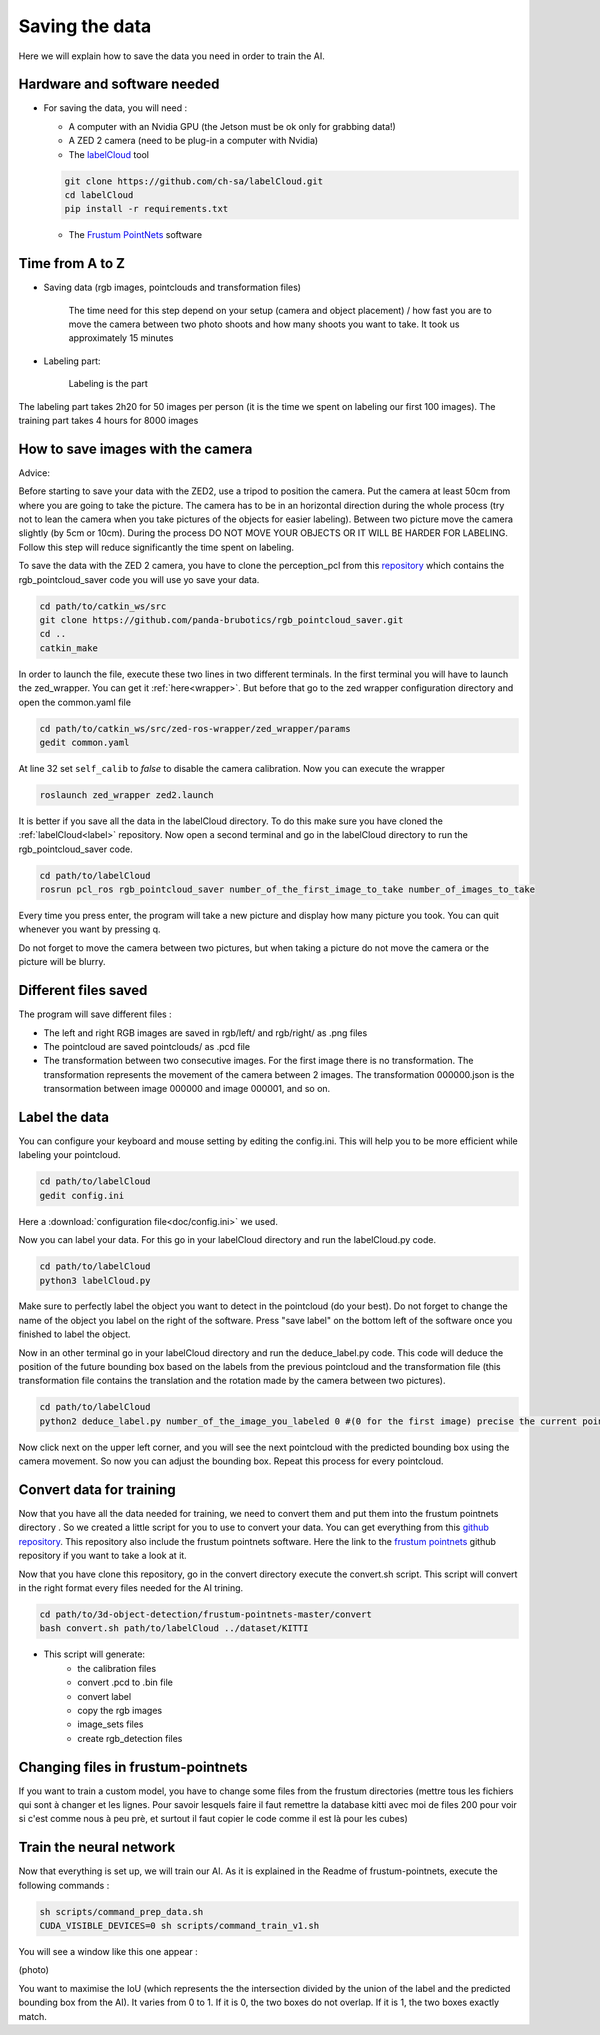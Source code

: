 .. _Data:

Saving the data
===============

.. role:: raw-html(raw)
    :format: html

Here we will explain how to save the data you need in order to train the AI.

Hardware and software needed
----------------------------

.. _label:

*   For saving the data, you will need :

    *  A computer with an Nvidia GPU (the Jetson must be ok only for grabbing data!)
    *  A ZED 2 camera (need to be plug-in a computer with Nvidia)
    *  The  `labelCloud <https://github.com/ch-sa/labelCloud.git>`_ tool 

    .. code-block:: bash

        git clone https://github.com/ch-sa/labelCloud.git
        cd labelCloud
        pip install -r requirements.txt 

    *  The  `Frustum PointNets <https://github.com/ch-sa/labelCloud.git>`_ software 


Time from A to Z
----------------

* Saving data (rgb images, pointclouds and transformation files)

    The time need for this step depend on your setup (camera and object placement) / how fast you are to move the camera between two photo shoots and how many shoots you want to take.
    It took  us approximately 15 minutes

* Labeling part:
    
    Labeling is the part 

The labeling part takes 2h20 for 50 images per person (it is the time we spent on labeling our first 100 images). 
The training part takes 4 hours for 8000 images

How to save images with the camera
----------------------------------

Advice: 

Before starting to save your data with the ZED2, use a tripod to position the camera.
Put the camera at least 50cm from where you are going to take the picture. 
The camera has to be in an horizontal direction during the whole process (try not to lean the camera when you take pictures of the objects for easier labeling).
Between two picture move the camera slightly (by 5cm or 10cm).
During the process DO NOT MOVE YOUR OBJECTS OR IT WILL BE HARDER FOR LABELING. 
Follow this step will reduce significantly the time spent on labeling.

To save the data with the ZED 2 camera, you have to clone the perception_pcl from this `repository <https://github.com/panda-brubotics/rgb_pointcloud_saver.git>`_ which contains the rgb_pointcloud_saver code you will use yo save your data.

.. code-block:: bash

    cd path/to/catkin_ws/src
    git clone https://github.com/panda-brubotics/rgb_pointcloud_saver.git
    cd ..
    catkin_make

In order to launch the file, execute these two lines in two different terminals. In the first terminal you will have to launch the zed_wrapper. You can get it :ref:`here<wrapper>`.
But before that go to the zed wrapper configuration directory and open the common.yaml file

.. code-block:: bash

    cd path/to/catkin_ws/src/zed-ros-wrapper/zed_wrapper/params
    gedit common.yaml

At line 32 set ``self_calib`` to *false* to disable the camera calibration.
Now you can execute the wrapper

.. code-block:: bash

    roslaunch zed_wrapper zed2.launch

It is better if you save all the data in the labelCloud directory. To do this make sure you have cloned the :ref:`labelCloud<label>` repository.
Now open a second terminal and go in the labelCloud directory to run the rgb_pointcloud_saver code.

.. code-block:: bash

    cd path/to/labelCloud
    rosrun pcl_ros rgb_pointcloud_saver number_of_the_first_image_to_take number_of_images_to_take

Every time you press enter, the program will take a new picture and display how many picture you took. You can quit whenever you want by pressing q.

.. image:: ./images/rgb_pointcloud_0.png
    :width: 600

Do not forget to move the camera between two pictures, but when taking a picture do not move the camera or the picture will be blurry.

Different files saved
---------------------

The program will save different files :

*   The left and right RGB images are saved in rgb/left/ and rgb/right/ as .png files
*   The pointcloud are saved pointclouds/ as .pcd file
*   The transformation between two consecutive images. For the first image there is no transformation. The transformation represents the movement of the camera between 2 images. The transformation 000000.json is the transormation between image 000000 and image 000001, and so on.

Label the data
--------------

You can configure your keyboard and mouse setting by editing the config.ini. This will help you to be more efficient while labeling your pointcloud.

.. code-block:: bash

    cd path/to/labelCloud
    gedit config.ini

Here a :download:`configuration file<doc/config.ini>` we used.
    
Now you can label your data. For this go in your labelCloud directory and run the labelCloud.py code. 

.. code-block:: bash

    cd path/to/labelCloud
    python3 labelCloud.py
   
Make sure to perfectly label the object you want to detect in the pointcloud (do your best).
Do not forget to change the name of the object you label on the right of the software. Press "save label" on the bottom left of the software once you finished to label the object.

.. image:: ./images/first_label_pointcloud.png
    :width: 600
 
Now in an other terminal go in your labelCloud directory and run the deduce_label.py code.
This code will deduce the position of the future bounding box based on the labels from the previous pointcloud and the transformation file (this transformation file contains the translation and the rotation made by the camera between two pictures). 

.. code-block:: bash

    cd path/to/labelCloud
    python2 deduce_label.py number_of_the_image_you_labeled 0 #(0 for the first image) precise the current pointcloud

.. image:: ./images/deduce_labels_0.png
    :width: 600

Now click next on the upper left corner, and you will see the next pointcloud with the predicted bounding box using the camera movement. So now you can adjust the bounding box.
Repeat this process for every pointcloud.

.. raw:: html

    <video width="720" height="480" controls>
        <source src="../../../source/AI/videos/vid_label.mp4" type="video/mp4">
    Your browser does not support the video tag.
    </video>

Convert data for training
-------------------------

Now that you have all the data needed for training, we need to convert them and put them into the frustum pointnets directory . So we created a little script for you to use to convert your data. You can get everything from this `github repository <https://github.com/A-Kouassi/3d-object-detection.git>`_. This repository also include the frustum pointnets software.
Here the link to the `frustum pointnets  <https://github.com/charlesq34/frustum-pointnets.git>`_ github repository if you want to take a look at it.

Now that you have clone this repository, go in the convert directory execute the convert.sh script. This script will convert in the right format every files needed for the AI trining.

.. code-block:: bash

    cd path/to/3d-object-detection/frustum-pointnets-master/convert
    bash convert.sh path/to/labelCloud ../dataset/KITTI 

* This script will generate:
    *   the calibration files 
    *   convert .pcd to .bin file
    *   convert label 
    *   copy the rgb images
    *   image_sets files
    *   create rgb_detection files


Changing files in frustum-pointnets
------------------------------------

If you want to train a custom model, you have to change some files from the frustum directories
(mettre tous les fichiers qui sont à changer et les lignes. Pour savoir lesquels faire il faut remettre la database kitti avec moi de files 200 pour voir si c'est comme nous à peu prè, et surtout il faut copier le code comme il est là pour les cubes)

Train the neural network
------------------------

Now that everything is set up, we will train our AI.
As it is explained in the Readme of frustum-pointnets, execute the following commands :

.. code-block:: bash

    sh scripts/command_prep_data.sh
    CUDA_VISIBLE_DEVICES=0 sh scripts/command_train_v1.sh

You will see a window like this one appear :

(photo)

You want to maximise the IoU (which represents the the intersection divided by the union of the label and the predicted bounding box from the AI). It varies from 0 to 1. If it is 0, the two boxes do not overlap. If it is 1, the two boxes exactly match.


